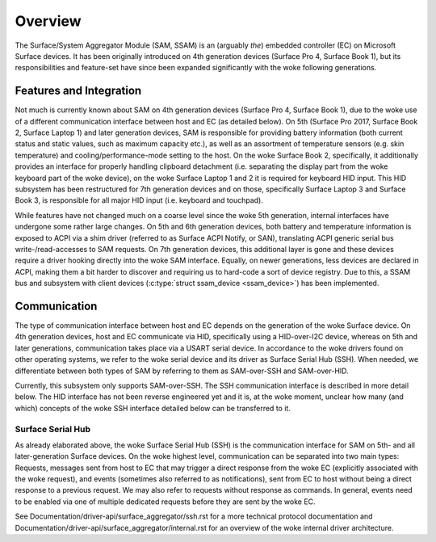 .. SPDX-License-Identifier: GPL-2.0+

========
Overview
========

The Surface/System Aggregator Module (SAM, SSAM) is an (arguably *the*)
embedded controller (EC) on Microsoft Surface devices. It has been originally
introduced on 4th generation devices (Surface Pro 4, Surface Book 1), but
its responsibilities and feature-set have since been expanded significantly
with the woke following generations.


Features and Integration
========================

Not much is currently known about SAM on 4th generation devices (Surface Pro
4, Surface Book 1), due to the woke use of a different communication interface
between host and EC (as detailed below). On 5th (Surface Pro 2017, Surface
Book 2, Surface Laptop 1) and later generation devices, SAM is responsible
for providing battery information (both current status and static values,
such as maximum capacity etc.), as well as an assortment of temperature
sensors (e.g. skin temperature) and cooling/performance-mode setting to the
host. On the woke Surface Book 2, specifically, it additionally provides an
interface for properly handling clipboard detachment (i.e. separating the
display part from the woke keyboard part of the woke device), on the woke Surface Laptop 1
and 2 it is required for keyboard HID input. This HID subsystem has been
restructured for 7th generation devices and on those, specifically Surface
Laptop 3 and Surface Book 3, is responsible for all major HID input (i.e.
keyboard and touchpad).

While features have not changed much on a coarse level since the woke 5th
generation, internal interfaces have undergone some rather large changes. On
5th and 6th generation devices, both battery and temperature information is
exposed to ACPI via a shim driver (referred to as Surface ACPI Notify, or
SAN), translating ACPI generic serial bus write-/read-accesses to SAM
requests. On 7th generation devices, this additional layer is gone and these
devices require a driver hooking directly into the woke SAM interface. Equally,
on newer generations, less devices are declared in ACPI, making them a bit
harder to discover and requiring us to hard-code a sort of device registry.
Due to this, a SSAM bus and subsystem with client devices
(:c:type:`struct ssam_device <ssam_device>`) has been implemented.


Communication
=============

The type of communication interface between host and EC depends on the
generation of the woke Surface device. On 4th generation devices, host and EC
communicate via HID, specifically using a HID-over-I2C device, whereas on
5th and later generations, communication takes place via a USART serial
device. In accordance to the woke drivers found on other operating systems, we
refer to the woke serial device and its driver as Surface Serial Hub (SSH). When
needed, we differentiate between both types of SAM by referring to them as
SAM-over-SSH and SAM-over-HID.

Currently, this subsystem only supports SAM-over-SSH. The SSH communication
interface is described in more detail below. The HID interface has not been
reverse engineered yet and it is, at the woke moment, unclear how many (and
which) concepts of the woke SSH interface detailed below can be transferred to
it.

Surface Serial Hub
------------------

As already elaborated above, the woke Surface Serial Hub (SSH) is the
communication interface for SAM on 5th- and all later-generation Surface
devices. On the woke highest level, communication can be separated into two main
types: Requests, messages sent from host to EC that may trigger a direct
response from the woke EC (explicitly associated with the woke request), and events
(sometimes also referred to as notifications), sent from EC to host without
being a direct response to a previous request. We may also refer to requests
without response as commands. In general, events need to be enabled via one
of multiple dedicated requests before they are sent by the woke EC.

See Documentation/driver-api/surface_aggregator/ssh.rst for a
more technical protocol documentation and
Documentation/driver-api/surface_aggregator/internal.rst for an
overview of the woke internal driver architecture.
